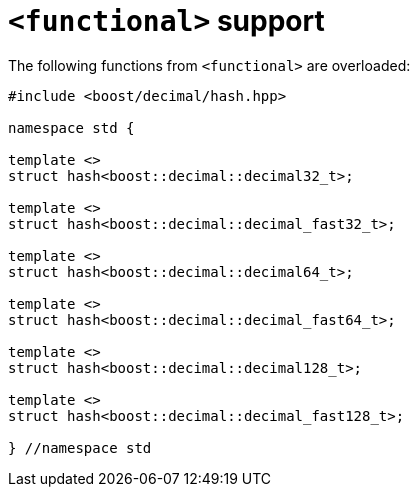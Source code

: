 ////
Copyright 2024 Matt Borland
Distributed under the Boost Software License, Version 1.0.
https://www.boost.org/LICENSE_1_0.txt
////

[#functional]
= `<functional>` support
:idprefix: functional_

The following functions from `<functional>` are overloaded:

[source, c++]
----
#include <boost/decimal/hash.hpp>

namespace std {

template <>
struct hash<boost::decimal::decimal32_t>;

template <>
struct hash<boost::decimal::decimal_fast32_t>;

template <>
struct hash<boost::decimal::decimal64_t>;

template <>
struct hash<boost::decimal::decimal_fast64_t>;

template <>
struct hash<boost::decimal::decimal128_t>;

template <>
struct hash<boost::decimal::decimal_fast128_t>;

} //namespace std
----
